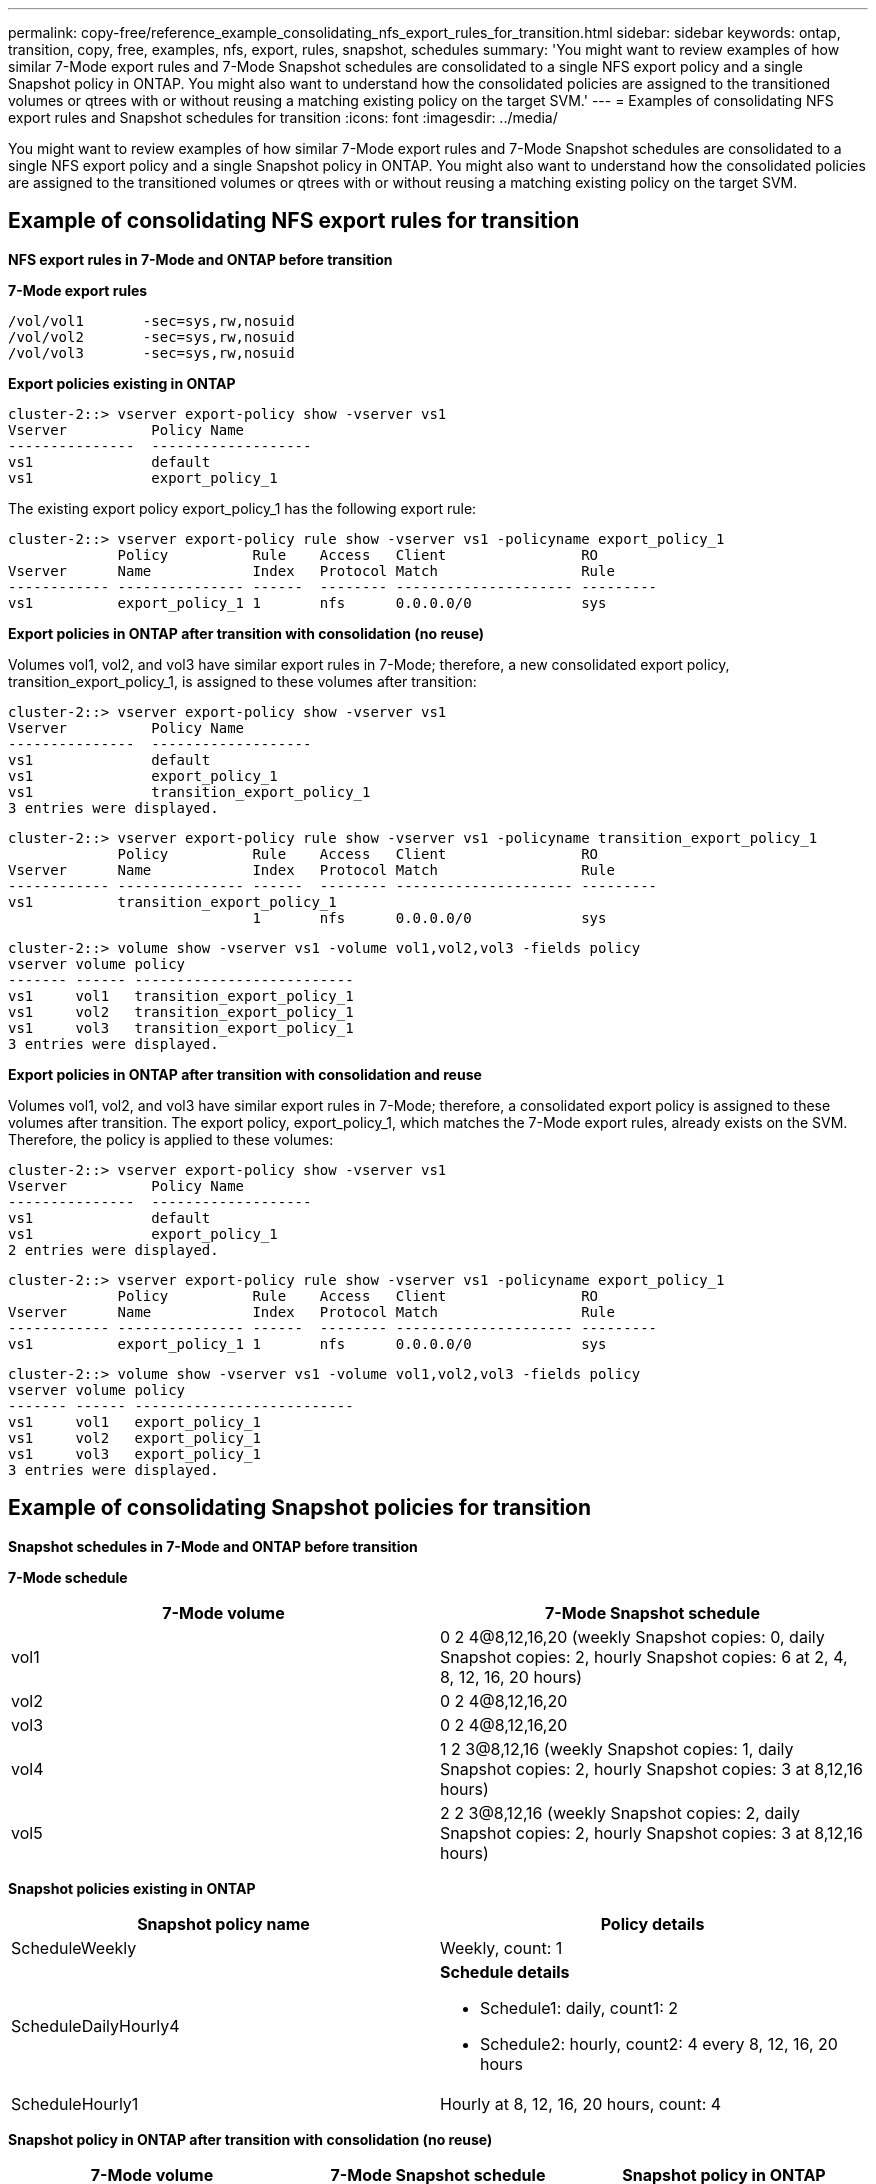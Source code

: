 ---
permalink: copy-free/reference_example_consolidating_nfs_export_rules_for_transition.html
sidebar: sidebar
keywords: ontap, transition, copy, free, examples, nfs, export, rules, snapshot, schedules
summary: 'You might want to review examples of how similar 7-Mode export rules and 7-Mode Snapshot schedules are consolidated to a single NFS export policy and a single Snapshot policy in ONTAP. You might also want to understand how the consolidated policies are assigned to the transitioned volumes or qtrees with or without reusing a matching existing policy on the target SVM.'
---
= Examples of consolidating NFS export rules and Snapshot schedules for transition
:icons: font
:imagesdir: ../media/

[.lead]
You might want to review examples of how similar 7-Mode export rules and 7-Mode Snapshot schedules are consolidated to a single NFS export policy and a single Snapshot policy in ONTAP. You might also want to understand how the consolidated policies are assigned to the transitioned volumes or qtrees with or without reusing a matching existing policy on the target SVM.

== Example of consolidating NFS export rules for transition

*NFS export rules in 7-Mode and ONTAP before transition*

*7-Mode export rules*

----
/vol/vol1       -sec=sys,rw,nosuid
/vol/vol2       -sec=sys,rw,nosuid
/vol/vol3       -sec=sys,rw,nosuid
----

*Export policies existing in ONTAP*

----
cluster-2::> vserver export-policy show -vserver vs1
Vserver          Policy Name
---------------  -------------------
vs1              default
vs1              export_policy_1
----

The existing export policy export_policy_1 has the following export rule:

----
cluster-2::> vserver export-policy rule show -vserver vs1 -policyname export_policy_1
             Policy          Rule    Access   Client                RO
Vserver      Name            Index   Protocol Match                 Rule
------------ --------------- ------  -------- --------------------- ---------
vs1          export_policy_1 1       nfs      0.0.0.0/0             sys
----

*Export policies in ONTAP after transition with consolidation (no reuse)*

Volumes vol1, vol2, and vol3 have similar export rules in 7-Mode; therefore, a new consolidated export policy, transition_export_policy_1, is assigned to these volumes after transition:

----
cluster-2::> vserver export-policy show -vserver vs1
Vserver          Policy Name
---------------  -------------------
vs1              default
vs1              export_policy_1
vs1              transition_export_policy_1
3 entries were displayed.
----

----
cluster-2::> vserver export-policy rule show -vserver vs1 -policyname transition_export_policy_1
             Policy          Rule    Access   Client                RO
Vserver      Name            Index   Protocol Match                 Rule
------------ --------------- ------  -------- --------------------- ---------
vs1          transition_export_policy_1
                             1       nfs      0.0.0.0/0             sys
----

----
cluster-2::> volume show -vserver vs1 -volume vol1,vol2,vol3 -fields policy
vserver volume policy
------- ------ --------------------------
vs1     vol1   transition_export_policy_1
vs1     vol2   transition_export_policy_1
vs1     vol3   transition_export_policy_1
3 entries were displayed.
----

*Export policies in ONTAP after transition with consolidation and reuse*

Volumes vol1, vol2, and vol3 have similar export rules in 7-Mode; therefore, a consolidated export policy is assigned to these volumes after transition. The export policy, export_policy_1, which matches the 7-Mode export rules, already exists on the SVM. Therefore, the policy is applied to these volumes:

----
cluster-2::> vserver export-policy show -vserver vs1
Vserver          Policy Name
---------------  -------------------
vs1              default
vs1              export_policy_1
2 entries were displayed.
----

----
cluster-2::> vserver export-policy rule show -vserver vs1 -policyname export_policy_1
             Policy          Rule    Access   Client                RO
Vserver      Name            Index   Protocol Match                 Rule
------------ --------------- ------  -------- --------------------- ---------
vs1          export_policy_1 1       nfs      0.0.0.0/0             sys
----

----
cluster-2::> volume show -vserver vs1 -volume vol1,vol2,vol3 -fields policy
vserver volume policy
------- ------ --------------------------
vs1     vol1   export_policy_1
vs1     vol2   export_policy_1
vs1     vol3   export_policy_1
3 entries were displayed.
----

== Example of consolidating Snapshot policies for transition

*Snapshot schedules in 7-Mode and ONTAP before transition*

*7-Mode schedule*

[options="header"]
|===
| 7-Mode volume| 7-Mode Snapshot schedule
a|
vol1
a|
0 2 4@8,12,16,20 (weekly Snapshot copies: 0, daily Snapshot copies: 2, hourly Snapshot copies: 6 at 2, 4, 8, 12, 16, 20 hours)
a|
vol2
a|
0 2 4@8,12,16,20
a|
vol3
a|
0 2 4@8,12,16,20
a|
vol4
a|
1 2 3@8,12,16 (weekly Snapshot copies: 1, daily Snapshot copies: 2, hourly Snapshot copies: 3 at 8,12,16 hours)
a|
vol5
a|
2 2 3@8,12,16 (weekly Snapshot copies: 2, daily Snapshot copies: 2, hourly Snapshot copies: 3 at 8,12,16 hours)
|===
*Snapshot policies existing in ONTAP*

[options="header"]
|===
| Snapshot policy name| Policy details
a|
ScheduleWeekly
a|
Weekly, count: 1
a|
ScheduleDailyHourly4
a|
*Schedule details*

* Schedule1: daily, count1: 2
* Schedule2: hourly, count2: 4 every 8, 12, 16, 20 hours

a|
ScheduleHourly1
a|
Hourly at 8, 12, 16, 20 hours, count: 4
|===
*Snapshot policy in ONTAP after transition with consolidation (no reuse)*

[options="header"]
|===
| 7-Mode volume| 7-Mode Snapshot schedule| Snapshot policy in ONTAP
a|
vol1
a|
0 2 4@8,12,16,20 (weekly Snapshot copies: 0, daily Snapshot copies: 2, hourly Snapshot copies: 4 at 8, 12, 16, 20 hours)
a|
*Consolidated policy for vol1, vol2, and vol3*

* Name: transition_snapshot_policy_0
* Schedule details
 ** Schedule1: daily, count1: 2
 ** Schedule2: hourly, count2: 4 every 8, 12, 16, 20 hours

a|
vol2
a|
0 2 4@8,12,16,20
a|
vol3
a|
0 2 4@8,12,16,20
a|
vol4
a|
1 2 3@8,12,16 (weekly Snapshot copies: 1, daily Snapshot copies: 2, hourly Snapshot copies: 3 at 8,12,16 hours)
a|

* Name: transition_snapshot_policy_1
* Schedule details
 ** Schedule1: weekly, count1: 1
 ** Schedule2: daily, count2: 2
 ** Schedule3: hourly, count3: 3 every 8,12,16 hours

a|
vol5
a|
2 2 3@8,12,16 (weekly Snapshot copies: 2, daily Snapshot copies: 2, hourly Snapshot copies: 3 at 8,12,16 hours)
a|

* Name: transition_snapshot_policy_2
* Schedule details
 ** Schedule1: weekly, count1: 2
 ** Schedule2: daily, count2: 2
 ** Schedule3: hourly, count3: 3 every 8,12,16 hours

|===
*Snapshot policy in ONTAP after transition with consolidation and reuse*

[options="header"]
|===
| 7-Mode volume| 7-Mode Snapshot schedule| Snapshot policy in ONTAP
a|
vol1
a|
0 2 4@8,12,16,20 (weekly Snapshot copies: 0, daily Snapshot copies: 2, hourly Snapshot copies: 4 at 2, 4, 8, 12, 16, 20 hours)
a|
Consolidated policy for vol1, vol2, and vol3 for which the existing ONTAP policy is reused

Name: ScheduleDailyHourly4

a|
vol2
a|
0 2 4@8,12,16,20
a|
vol3
a|
0 2 4@8,12,16,20
a|
vol4
a|
1 2 3@8,12,16 (weekly Snapshot copies: 1, daily Snapshot copies: 2, hourly Snapshot copies: 3 at 8,12,16 hours)
a|

* Name: transition_snapshot_policy_1
* Schedule details
 ** Schedule1: weekly, count1: 1
 ** Schedule2: daily, count2: 2
 ** Schedule3: hourly, count3: 3 every 8,12,16 hours

a|
vol5
a|
2 2 3@8,12,16 (weekly Snapshot copies: 2, daily Snapshot copies: 2, hourly Snapshot copies: 3 at 8,12,16 hours)
a|

* Name: transition_snapshot_policy_2
* Schedule details
 ** Schedule1: weekly, count1: 2
 ** Schedule2: daily, count2: 2
 ** Schedule3: hourly, count3: 3 every 8,12,16 hours

|===

